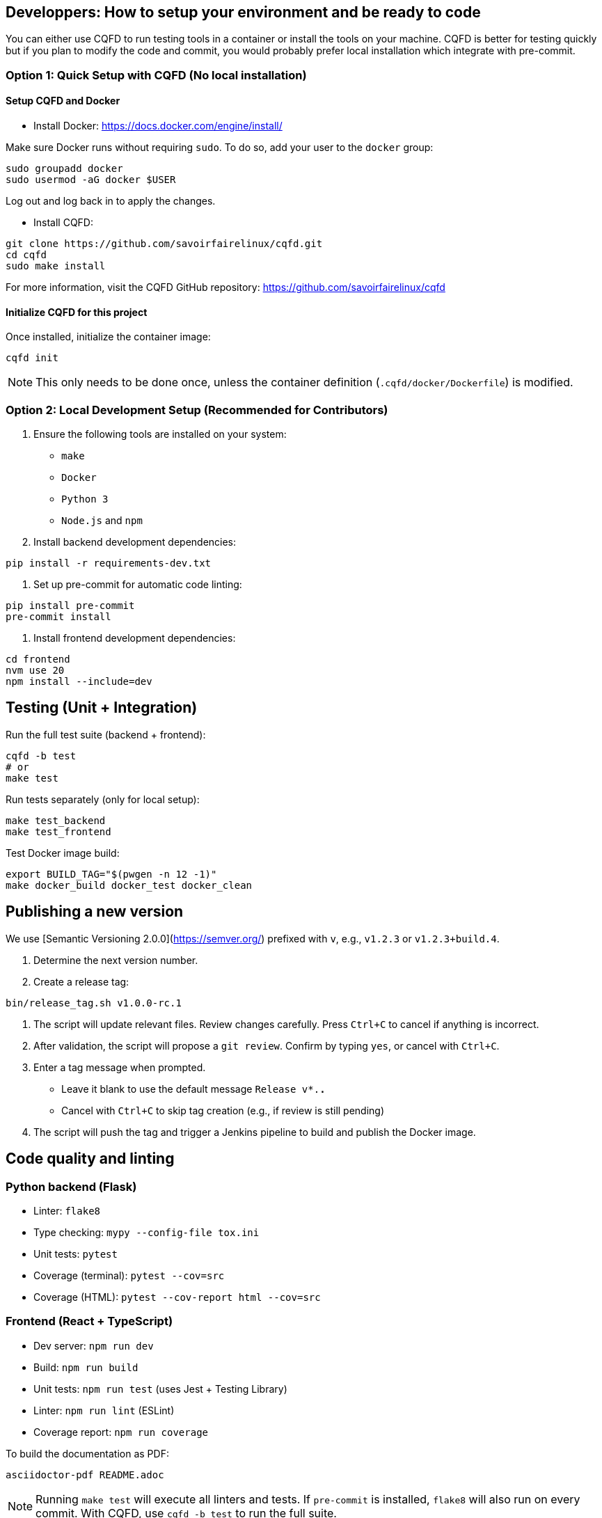 == Developpers: How to setup your environment and be ready to code

You can either use CQFD to run testing tools in a container or install the tools on your machine.
CQFD is better for testing quickly but if you plan to modify the code and commit,
you would probably prefer local installation which integrate with pre-commit.

=== Option 1: Quick Setup with CQFD (No local installation)

==== Setup CQFD and Docker

* Install Docker: https://docs.docker.com/engine/install/

Make sure Docker runs without requiring `sudo`. To do so, add your user to the `docker` group:

[source,bash]
----
sudo groupadd docker
sudo usermod -aG docker $USER
----

Log out and log back in to apply the changes.

* Install CQFD:

[source,bash]
----
git clone https://github.com/savoirfairelinux/cqfd.git
cd cqfd
sudo make install
----

For more information, visit the CQFD GitHub repository: https://github.com/savoirfairelinux/cqfd

==== Initialize CQFD for this project

Once installed, initialize the container image:

[source,bash]
----
cqfd init
----

NOTE: This only needs to be done once, unless the container definition (`.cqfd/docker/Dockerfile`) is modified.

=== Option 2: Local Development Setup (Recommended for Contributors)

1. Ensure the following tools are installed on your system:
   - `make`
   - `Docker`
   - `Python 3`
   - `Node.js` and `npm`

2. Install backend development dependencies:

[source,bash]
----
pip install -r requirements-dev.txt
----

3. Set up pre-commit for automatic code linting:

[source,bash]
----
pip install pre-commit
pre-commit install
----

5. Install frontend development dependencies:

[source,bash]
----
cd frontend
nvm use 20
npm install --include=dev
----

== Testing (Unit + Integration)

Run the full test suite (backend + frontend):

[source,bash]
----
cqfd -b test
# or
make test
----

Run tests separately (only for local setup):

[source,bash]
----
make test_backend
make test_frontend
----

Test Docker image build:

[source,bash]
----
export BUILD_TAG="$(pwgen -n 12 -1)"
make docker_build docker_test docker_clean
----

== Publishing a new version

We use [Semantic Versioning 2.0.0](https://semver.org/) prefixed with `v`, e.g., `v1.2.3` or `v1.2.3+build.4`.

1. Determine the next version number.
2. Create a release tag:

[source,bash]
----
bin/release_tag.sh v1.0.0-rc.1
----

3. The script will update relevant files. Review changes carefully.
   Press `Ctrl+C` to cancel if anything is incorrect.

4. After validation, the script will propose a `git review`.
   Confirm by typing `yes`, or cancel with `Ctrl+C`.

5. Enter a tag message when prompted.
   - Leave it blank to use the default message `Release v*.*.*`
   - Cancel with `Ctrl+C` to skip tag creation (e.g., if review is still pending)

6. The script will push the tag and trigger a Jenkins pipeline to build and publish the Docker image.

== Code quality and linting

=== Python backend (Flask)

- Linter: `flake8`
- Type checking: `mypy --config-file tox.ini`
- Unit tests: `pytest`
- Coverage (terminal): `pytest --cov=src`
- Coverage (HTML): `pytest --cov-report html --cov=src`

=== Frontend (React + TypeScript)

- Dev server: `npm run dev`
- Build: `npm run build`
- Unit tests: `npm run test` (uses Jest + Testing Library)
- Linter: `npm run lint` (ESLint)
- Coverage report: `npm run coverage`

To build the documentation as PDF:

[source,bash]
----
asciidoctor-pdf README.adoc
----

NOTE: Running `make test` will execute all linters and tests. If `pre-commit` is installed, `flake8` will also run on every commit.  
With CQFD, use `cqfd -b test` to run the full suite.

== Pre-commit hook

We use `pre-commit` to automatically run `flake8` before every commit.

To enable it:

[source,bash]
----
pip install pre-commit
pre-commit install
----

This helps enforce code quality and consistency across all contributions.

To ensure a good quality of code, we use pre-commit to run flake8 before commiting.
To install pre-commit, run `pip install pre-commit`.
Then, to enable pre-commit, run `pre-commit install`.
